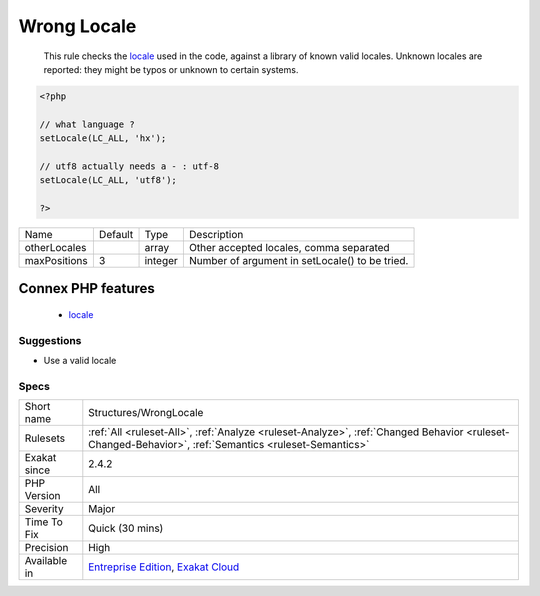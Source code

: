 .. _structures-wronglocale:

.. _wrong-locale:

Wrong Locale
++++++++++++

  This rule checks the `locale <https://www.php.net/locale>`_ used in the code, against a library of known valid locales. Unknown locales are reported: they might be typos or unknown to certain systems.

.. code-block:: php
   
   <?php
   
   // what language ? 
   setLocale(LC_ALL, 'hx');
   
   // utf8 actually needs a - : utf-8
   setLocale(LC_ALL, 'utf8');
   
   ?>

+--------------+---------+---------+------------------------------------------------+
| Name         | Default | Type    | Description                                    |
+--------------+---------+---------+------------------------------------------------+
| otherLocales |         | array   | Other accepted locales, comma separated        |
+--------------+---------+---------+------------------------------------------------+
| maxPositions | 3       | integer | Number of argument in setLocale() to be tried. |
+--------------+---------+---------+------------------------------------------------+


Connex PHP features
-------------------

  + `locale <https://php-dictionary.readthedocs.io/en/latest/dictionary/locale.ini.html>`_


Suggestions
___________

* Use a valid locale




Specs
_____

+--------------+------------------------------------------------------------------------------------------------------------------------------------------------------+
| Short name   | Structures/WrongLocale                                                                                                                               |
+--------------+------------------------------------------------------------------------------------------------------------------------------------------------------+
| Rulesets     | :ref:`All <ruleset-All>`, :ref:`Analyze <ruleset-Analyze>`, :ref:`Changed Behavior <ruleset-Changed-Behavior>`, :ref:`Semantics <ruleset-Semantics>` |
+--------------+------------------------------------------------------------------------------------------------------------------------------------------------------+
| Exakat since | 2.4.2                                                                                                                                                |
+--------------+------------------------------------------------------------------------------------------------------------------------------------------------------+
| PHP Version  | All                                                                                                                                                  |
+--------------+------------------------------------------------------------------------------------------------------------------------------------------------------+
| Severity     | Major                                                                                                                                                |
+--------------+------------------------------------------------------------------------------------------------------------------------------------------------------+
| Time To Fix  | Quick (30 mins)                                                                                                                                      |
+--------------+------------------------------------------------------------------------------------------------------------------------------------------------------+
| Precision    | High                                                                                                                                                 |
+--------------+------------------------------------------------------------------------------------------------------------------------------------------------------+
| Available in | `Entreprise Edition <https://www.exakat.io/entreprise-edition>`_, `Exakat Cloud <https://www.exakat.io/exakat-cloud/>`_                              |
+--------------+------------------------------------------------------------------------------------------------------------------------------------------------------+


